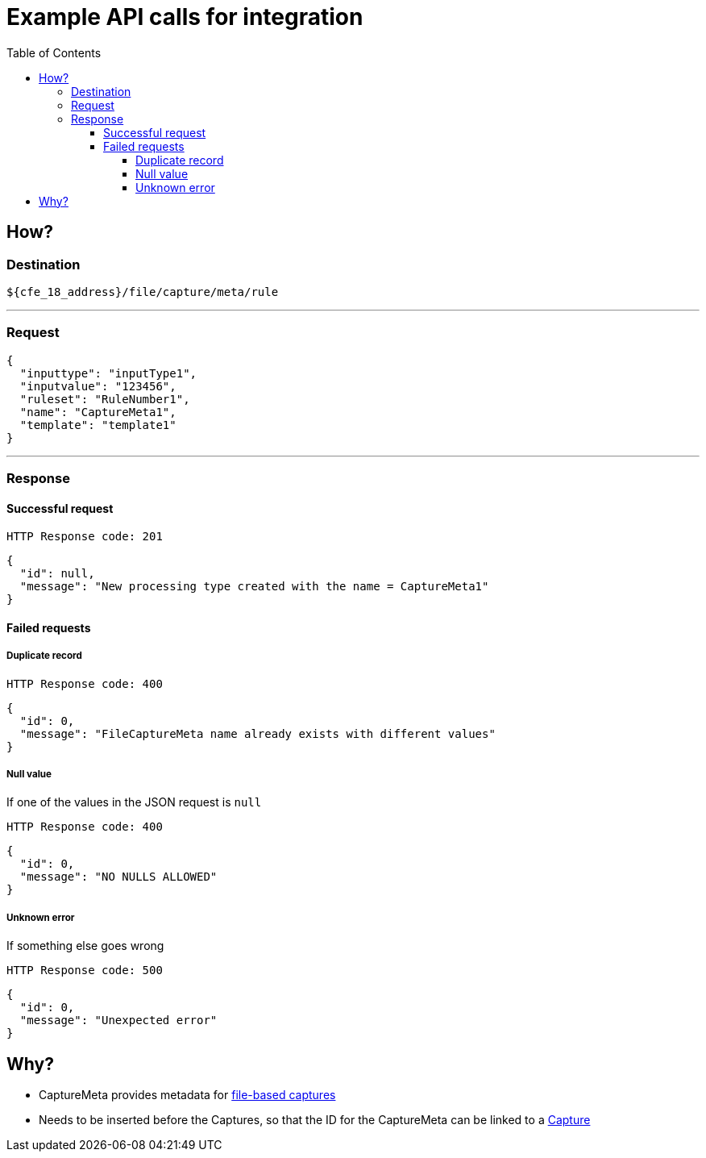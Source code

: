 ////
Integration main data management for Teragrep
Copyright (C) 2025 Suomen Kanuuna Oy

This program is free software: you can redistribute it and/or modify
it under the terms of the GNU Affero General Public License as published by
the Free Software Foundation, either version 3 of the License, or
(at your option) any later version.

This program is distributed in the hope that it will be useful,
but WITHOUT ANY WARRANTY; without even the implied warranty of
MERCHANTABILITY or FITNESS FOR A PARTICULAR PURPOSE. See the GNU Affero
General Public License for more details.

You should have received a copy of the GNU Affero General Public License along with this program. If not, see <https://github.com/teragrep/teragrep/blob/main/LICENSE>.

Additional permission under GNU Affero General Public License version 3
section 7

If you modify this Program, or any covered work, by linking or combining it
with other code, such other code is not for that reason alone subject to any
of the requirements of the GNU Affero GPL version 3 as long as this Program
is the same Program as licensed from Suomen Kanuuna Oy without any additional modifications.

Supplemented terms under GNU Affero General Public License version 3
section 7

Origin of the software must be attributed to Suomen Kanuuna Oy. Any modified
versions must be marked as "Modified version of" The Program.

Names of the licensors and authors may not be used for publicity purposes.

No rights are granted for use of trade names, trademarks, or service marks
which are in The Program if any.

Licensee must indemnify licensors and authors for any liability that these
contractual assumptions impose on licensors and authors.

To the extent this program is licensed as part of the Commercial versions of
Teragrep, the applicable Commercial License may apply to this file if you as
a licensee so wish it.
////

= Example API calls for integration
:toc:
:toclevels: 4
:icons: font

== How?

=== Destination

[source]
----
${cfe_18_address}/file/capture/meta/rule
----
'''

=== Request

[source,json]
----
{
  "inputtype": "inputType1",
  "inputvalue": "123456",
  "ruleset": "RuleNumber1",
  "name": "CaptureMeta1",
  "template": "template1"
}
----
'''

=== Response
==== Successful request
....
HTTP Response code: 201
....
[source,json]
----
{
  "id": null,
  "message": "New processing type created with the name = CaptureMeta1"
}
----

==== Failed requests

===== Duplicate record
....
HTTP Response code: 400
....
[source,json]
----
{
  "id": 0,
  "message": "FileCaptureMeta name already exists with different values"
}
----

===== Null value
If one of the values in the JSON request is `null`
....
HTTP Response code: 400
....
[source,json]
----
{
  "id": 0,
  "message": "NO NULLS ALLOWED"
}
----

===== Unknown error
If something else goes wrong
....
HTTP Response code: 500
....
[source,json]
----
{
  "id": 0,
  "message": "Unexpected error"
}
----

== Why?
* CaptureMeta provides metadata for link:fileCaptureDefinition.adoc[file-based captures]
* Needs to be inserted before the Captures, so that the ID for the CaptureMeta can be linked to a link:fileCaptureDefinition.adoc[Capture]
